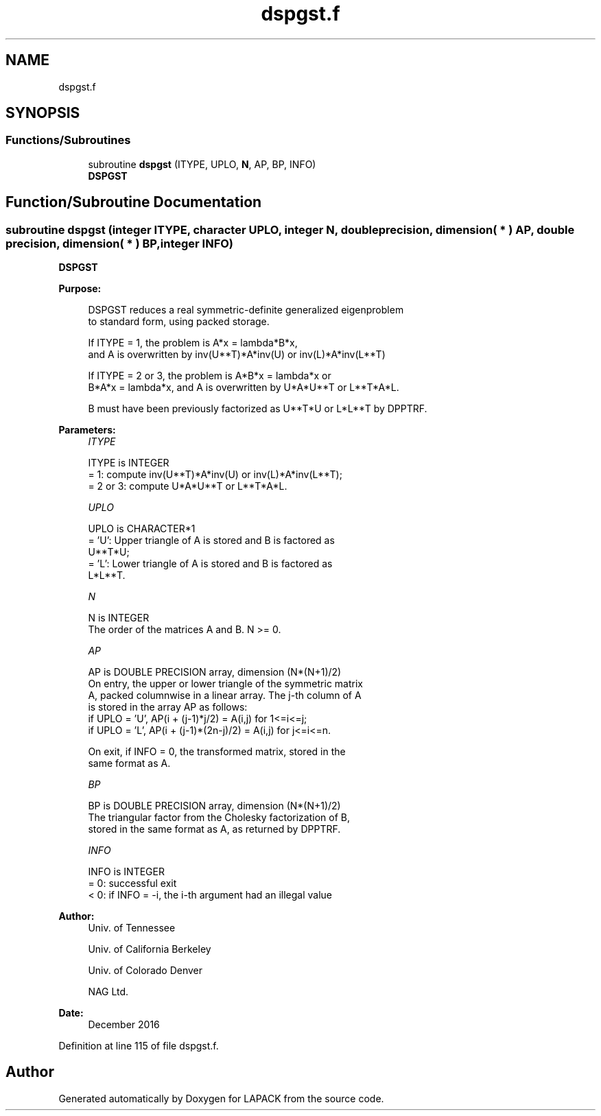 .TH "dspgst.f" 3 "Tue Nov 14 2017" "Version 3.8.0" "LAPACK" \" -*- nroff -*-
.ad l
.nh
.SH NAME
dspgst.f
.SH SYNOPSIS
.br
.PP
.SS "Functions/Subroutines"

.in +1c
.ti -1c
.RI "subroutine \fBdspgst\fP (ITYPE, UPLO, \fBN\fP, AP, BP, INFO)"
.br
.RI "\fBDSPGST\fP "
.in -1c
.SH "Function/Subroutine Documentation"
.PP 
.SS "subroutine dspgst (integer ITYPE, character UPLO, integer N, double precision, dimension( * ) AP, double precision, dimension( * ) BP, integer INFO)"

.PP
\fBDSPGST\fP  
.PP
\fBPurpose: \fP
.RS 4

.PP
.nf
 DSPGST reduces a real symmetric-definite generalized eigenproblem
 to standard form, using packed storage.

 If ITYPE = 1, the problem is A*x = lambda*B*x,
 and A is overwritten by inv(U**T)*A*inv(U) or inv(L)*A*inv(L**T)

 If ITYPE = 2 or 3, the problem is A*B*x = lambda*x or
 B*A*x = lambda*x, and A is overwritten by U*A*U**T or L**T*A*L.

 B must have been previously factorized as U**T*U or L*L**T by DPPTRF.
.fi
.PP
 
.RE
.PP
\fBParameters:\fP
.RS 4
\fIITYPE\fP 
.PP
.nf
          ITYPE is INTEGER
          = 1: compute inv(U**T)*A*inv(U) or inv(L)*A*inv(L**T);
          = 2 or 3: compute U*A*U**T or L**T*A*L.
.fi
.PP
.br
\fIUPLO\fP 
.PP
.nf
          UPLO is CHARACTER*1
          = 'U':  Upper triangle of A is stored and B is factored as
                  U**T*U;
          = 'L':  Lower triangle of A is stored and B is factored as
                  L*L**T.
.fi
.PP
.br
\fIN\fP 
.PP
.nf
          N is INTEGER
          The order of the matrices A and B.  N >= 0.
.fi
.PP
.br
\fIAP\fP 
.PP
.nf
          AP is DOUBLE PRECISION array, dimension (N*(N+1)/2)
          On entry, the upper or lower triangle of the symmetric matrix
          A, packed columnwise in a linear array.  The j-th column of A
          is stored in the array AP as follows:
          if UPLO = 'U', AP(i + (j-1)*j/2) = A(i,j) for 1<=i<=j;
          if UPLO = 'L', AP(i + (j-1)*(2n-j)/2) = A(i,j) for j<=i<=n.

          On exit, if INFO = 0, the transformed matrix, stored in the
          same format as A.
.fi
.PP
.br
\fIBP\fP 
.PP
.nf
          BP is DOUBLE PRECISION array, dimension (N*(N+1)/2)
          The triangular factor from the Cholesky factorization of B,
          stored in the same format as A, as returned by DPPTRF.
.fi
.PP
.br
\fIINFO\fP 
.PP
.nf
          INFO is INTEGER
          = 0:  successful exit
          < 0:  if INFO = -i, the i-th argument had an illegal value
.fi
.PP
 
.RE
.PP
\fBAuthor:\fP
.RS 4
Univ\&. of Tennessee 
.PP
Univ\&. of California Berkeley 
.PP
Univ\&. of Colorado Denver 
.PP
NAG Ltd\&. 
.RE
.PP
\fBDate:\fP
.RS 4
December 2016 
.RE
.PP

.PP
Definition at line 115 of file dspgst\&.f\&.
.SH "Author"
.PP 
Generated automatically by Doxygen for LAPACK from the source code\&.
